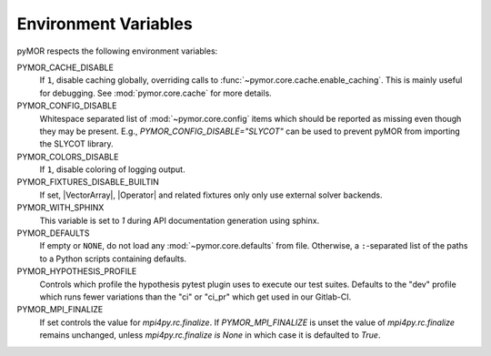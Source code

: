 .. _environment:

*********************
Environment Variables
*********************

pyMOR respects the following environment variables:

PYMOR_CACHE_DISABLE
    If ``1``, disable caching globally, overriding calls to
    :func:`~pymor.core.cache.enable_caching`. This is mainly
    useful for debugging. See :mod:`pymor.core.cache` for more
    details.

PYMOR_CONFIG_DISABLE
    Whitespace separated list of :mod:`~pymor.core.config` items
    which should be reported as missing even though they may be present.
    E.g., `PYMOR_CONFIG_DISABLE="SLYCOT"` can be used to prevent pyMOR
    from importing the SLYCOT library.

PYMOR_COLORS_DISABLE
    If ``1``, disable coloring of logging output.

PYMOR_FIXTURES_DISABLE_BUILTIN
    If set, |VectorArray|, |Operator| and related fixtures only only use
    external solver backends.

PYMOR_WITH_SPHINX
    This variable is set to `1` during API documentation generation
    using sphinx.

PYMOR_DEFAULTS
    If empty or ``NONE``, do not load any :mod:`~pymor.core.defaults`
    from file. Otherwise, a ``:``-separated list of the paths to a
    Python scripts containing defaults.

PYMOR_HYPOTHESIS_PROFILE
    Controls which profile the hypothesis pytest plugin uses to execute our
    test suites. Defaults to the "dev" profile which runs fewer variations than
    the "ci" or "ci_pr" which get used in our Gitlab-CI.

PYMOR_MPI_FINALIZE
    If set controls the value for `mpi4py.rc.finalize`. If `PYMOR_MPI_FINALIZE` is unset the value
    of `mpi4py.rc.finalize` remains unchanged, unless `mpi4py.rc.finalize is None` in which
    case it is defaulted to `True`.
